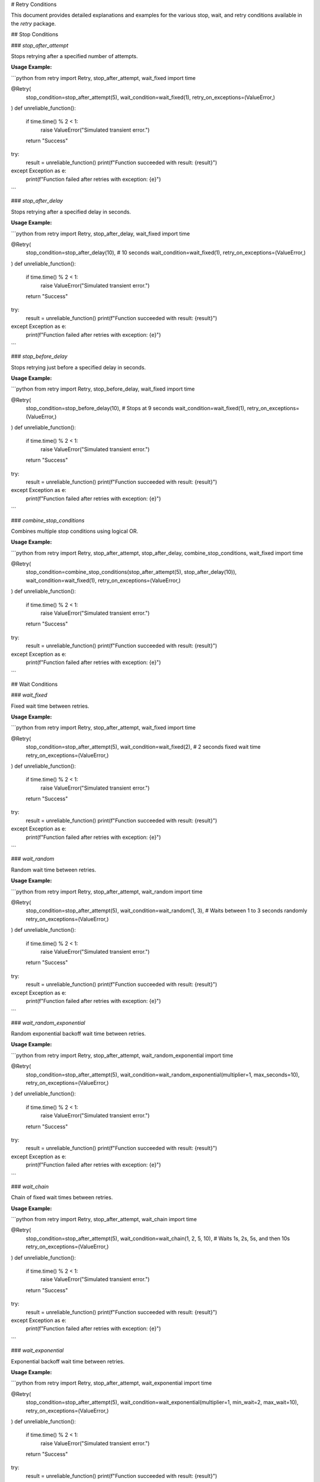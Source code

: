 # Retry Conditions

This document provides detailed explanations and examples for the various stop, wait, and retry conditions available in the `retry` package.

## Stop Conditions

### `stop_after_attempt`

Stops retrying after a specified number of attempts.

**Usage Example:**

```python
from retry import Retry, stop_after_attempt, wait_fixed
import time

@Retry(
    stop_condition=stop_after_attempt(5),
    wait_condition=wait_fixed(1),
    retry_on_exceptions=(ValueError,)
)
def unreliable_function():
    if time.time() % 2 < 1:
        raise ValueError("Simulated transient error.")
    return "Success"

try:
    result = unreliable_function()
    print(f"Function succeeded with result: {result}")
except Exception as e:
    print(f"Function failed after retries with exception: {e}")
```

### `stop_after_delay`

Stops retrying after a specified delay in seconds.

**Usage Example:**

```python
from retry import Retry, stop_after_delay, wait_fixed
import time

@Retry(
    stop_condition=stop_after_delay(10),  # 10 seconds
    wait_condition=wait_fixed(1),
    retry_on_exceptions=(ValueError,)
)
def unreliable_function():
    if time.time() % 2 < 1:
        raise ValueError("Simulated transient error.")
    return "Success"

try:
    result = unreliable_function()
    print(f"Function succeeded with result: {result}")
except Exception as e:
    print(f"Function failed after retries with exception: {e}")
```

### `stop_before_delay`

Stops retrying just before a specified delay in seconds.

**Usage Example:**

```python
from retry import Retry, stop_before_delay, wait_fixed
import time

@Retry(
    stop_condition=stop_before_delay(10),  # Stops at 9 seconds
    wait_condition=wait_fixed(1),
    retry_on_exceptions=(ValueError,)
)
def unreliable_function():
    if time.time() % 2 < 1:
        raise ValueError("Simulated transient error.")
    return "Success"

try:
    result = unreliable_function()
    print(f"Function succeeded with result: {result}")
except Exception as e:
    print(f"Function failed after retries with exception: {e}")
```

### `combine_stop_conditions`

Combines multiple stop conditions using logical OR.

**Usage Example:**

```python
from retry import Retry, stop_after_attempt, stop_after_delay, combine_stop_conditions, wait_fixed
import time

@Retry(
    stop_condition=combine_stop_conditions(stop_after_attempt(5), stop_after_delay(10)),
    wait_condition=wait_fixed(1),
    retry_on_exceptions=(ValueError,)
)
def unreliable_function():
    if time.time() % 2 < 1:
        raise ValueError("Simulated transient error.")
    return "Success"

try:
    result = unreliable_function()
    print(f"Function succeeded with result: {result}")
except Exception as e:
    print(f"Function failed after retries with exception: {e}")
```

## Wait Conditions

### `wait_fixed`

Fixed wait time between retries.

**Usage Example:**

```python
from retry import Retry, stop_after_attempt, wait_fixed
import time

@Retry(
    stop_condition=stop_after_attempt(5),
    wait_condition=wait_fixed(2),  # 2 seconds fixed wait time
    retry_on_exceptions=(ValueError,)
)
def unreliable_function():
    if time.time() % 2 < 1:
        raise ValueError("Simulated transient error.")
    return "Success"

try:
    result = unreliable_function()
    print(f"Function succeeded with result: {result}")
except Exception as e:
    print(f"Function failed after retries with exception: {e}")
```

### `wait_random`

Random wait time between retries.

**Usage Example:**

```python
from retry import Retry, stop_after_attempt, wait_random
import time

@Retry(
    stop_condition=stop_after_attempt(5),
    wait_condition=wait_random(1, 3),  # Waits between 1 to 3 seconds randomly
    retry_on_exceptions=(ValueError,)
)
def unreliable_function():
    if time.time() % 2 < 1:
        raise ValueError("Simulated transient error.")
    return "Success"

try:
    result = unreliable_function()
    print(f"Function succeeded with result: {result}")
except Exception as e:
    print(f"Function failed after retries with exception: {e}")
```

### `wait_random_exponential`

Random exponential backoff wait time between retries.

**Usage Example:**

```python
from retry import Retry, stop_after_attempt, wait_random_exponential
import time

@Retry(
    stop_condition=stop_after_attempt(5),
    wait_condition=wait_random_exponential(multiplier=1, max_seconds=10),
    retry_on_exceptions=(ValueError,)
)
def unreliable_function():
    if time.time() % 2 < 1:
        raise ValueError("Simulated transient error.")
    return "Success"

try:
    result = unreliable_function()
    print(f"Function succeeded with result: {result}")
except Exception as e:
    print(f"Function failed after retries with exception: {e}")
```

### `wait_chain`

Chain of fixed wait times between retries.

**Usage Example:**

```python
from retry import Retry, stop_after_attempt, wait_chain
import time

@Retry(
    stop_condition=stop_after_attempt(5),
    wait_condition=wait_chain(1, 2, 5, 10),  # Waits 1s, 2s, 5s, and then 10s
    retry_on_exceptions=(ValueError,)
)
def unreliable_function():
    if time.time() % 2 < 1:
        raise ValueError("Simulated transient error.")
    return "Success"

try:
    result = unreliable_function()
    print(f"Function succeeded with result: {result}")
except Exception as e:
    print(f"Function failed after retries with exception: {e}")
```

### `wait_exponential`

Exponential backoff wait time between retries.

**Usage Example:**

```python
from retry import Retry, stop_after_attempt, wait_exponential
import time

@Retry(
    stop_condition=stop_after_attempt(5),
    wait_condition=wait_exponential(multiplier=1, min_wait=2, max_wait=10),
    retry_on_exceptions=(ValueError,)
)
def unreliable_function():
    if time.time() % 2 < 1:
        raise ValueError("Simulated transient error.")
    return "Success"

try:
    result = unreliable_function()
    print(f"Function succeeded with result: {result}")
except Exception as e:
    print(f"Function failed after retries with exception: {e}")
```

## Retry Conditions

### `retry_if_exception_type`

Retries if the exception is of a specified type.

**Usage Example:**

```python
from retry import Retry, stop_after_attempt, wait_fixed, retry_if_exception_type
import time

@Retry(
    stop_condition=stop_after_attempt(5),
    wait_condition=wait_fixed(1),
    retry_on_exceptions=(ValueError,)
)
def unreliable_function():
    if time.time() % 2 < 1:
        raise ValueError("Simulated transient error.")
    return "Success"

try:
    result = unreliable_function()
    print(f"Function succeeded with result: {result}")
except Exception as e:
    print(f"Function failed after retries with exception: {e}")
```

### `retry_if_not_exception_type`

Retries if the exception is not of a specified type.

**Usage Example:**

```python
from retry import Retry, stop_after_attempt, wait_fixed, retry_if_not_exception_type
import time

@Retry(
    stop_condition=stop_after_attempt(5),
    wait_condition=wait_fixed(1),
    retry_on_exceptions=(Exception,),
    retry_on_result=lambda result: result != "Success"
)
def unreliable_function():
    if time.time() % 2 < 1:
        raise RuntimeError("Simulated transient error.")
    return "Success"

try:
    result = unreliable_function()
    print(f"Function succeeded with result: {result}")
except Exception as e:
    print(f"Function failed after retries with exception: {e}")
```

### `retry_if_result`

Retries if the result satisfies a specified predicate.

**Usage Example:**

```python
from retry import Retry, stop_after_attempt, wait_fixed, retry_if_result
import time

@Retry(
    stop_condition=stop_after_attempt(5),
    wait_condition=wait_fixed(1),
    retry_on_result=lambda result: result is None
)
def unreliable_function():
    if time.time() % 2 < 1:
        return None
    return "Success"

try:
    result = unreliable_function()
    print(f"Function succeeded with result: {result}")
except Exception as e:
    print(f"Function failed after retries with exception: {e}")
```

### `retry_if_not_result`

Retries if the result does not satisfy a specified predicate.

**Usage Example:**

```python
from retry import Retry, stop_after_attempt, wait_fixed, retry_if_not_result
import time

@Retry(
    stop_condition=stop_after_attempt(5),
    wait_condition=wait_fixed(1),
    retry_on_result=lambda result: result != "Success"
)
def unreliable_function():
    if time.time() % 2 < 1:
        return "Failure"
    return "Success"

try:
    result = unreliable_function()
    print(f"Function succeeded with result: {result}")
except Exception as e:
    print(f"Function failed after retries with exception: {e}")
```

### `combine_retry_conditions`

Combines multiple

 retry conditions using logical OR.

**Usage Example:**

```python
from retry import Retry, stop_after_attempt, wait_fixed, retry_if_result, retry_if_exception_type, combine_retry_conditions
import time

@Retry(
    stop_condition=stop_after_attempt(5),
    wait_condition=wait_fixed(1),
    retry_on_exceptions=(ValueError,),
    retry_on_result=combine_retry_conditions(
        retry_if_result(lambda result: result == "Failure"),
        retry_if_exception_type(ValueError)
    )
)
def unreliable_function():
    if time.time() % 2 < 1:
        raise ValueError("Simulated transient error.")
    return "Failure"

try:
    result = unreliable_function()
    print(f"Function succeeded with result: {result}")
except Exception as e:
    print(f"Function failed after retries with exception: {e}")
```

## Conclusion

This document provides comprehensive examples of how to use the various stop, wait, and retry conditions available in the `retry` package. By understanding and utilizing these conditions, you can customize the retry behavior of your functions to suit your specific needs.


